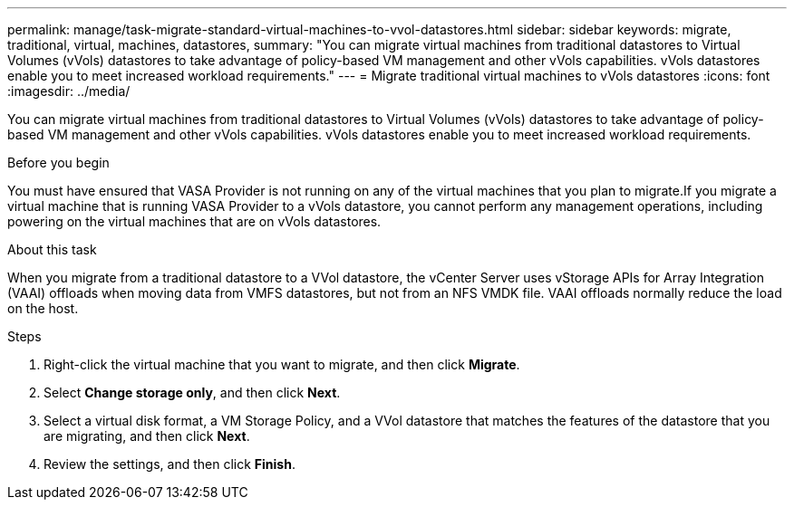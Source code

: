 ---
permalink: manage/task-migrate-standard-virtual-machines-to-vvol-datastores.html
sidebar: sidebar
keywords: migrate, traditional, virtual, machines, datastores,
summary: "You can migrate virtual machines from traditional datastores to Virtual Volumes (vVols) datastores to take advantage of policy-based VM management and other vVols capabilities. vVols datastores enable you to meet increased workload requirements."
---
= Migrate traditional virtual machines to vVols datastores
:icons: font
:imagesdir: ../media/

[.lead]
You can migrate virtual machines from traditional datastores to Virtual Volumes (vVols) datastores to take advantage of policy-based VM management and other vVols capabilities. vVols datastores enable you to meet increased workload requirements.

.Before you begin

You must have ensured that VASA Provider is not running on any of the virtual machines that you plan to migrate.If you migrate a virtual machine that is running VASA Provider to a vVols datastore, you cannot perform any management operations, including powering on the virtual machines that are on vVols datastores.

.About this task

When you migrate from a traditional datastore to a VVol datastore, the vCenter Server uses vStorage APIs for Array Integration (VAAI) offloads when moving data from VMFS datastores, but not from an NFS VMDK file. VAAI offloads normally reduce the load on the host.

.Steps

. Right-click the virtual machine that you want to migrate, and then click *Migrate*.
. Select *Change storage only*, and then click *Next*.
. Select a virtual disk format, a VM Storage Policy, and a VVol datastore that matches the features of the datastore that you are migrating, and then click *Next*.
. Review the settings, and then click *Finish*.
